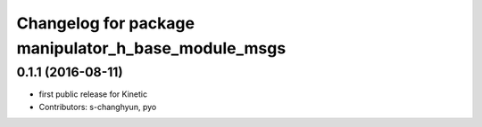 ^^^^^^^^^^^^^^^^^^^^^^^^^^^^^^^^^^^^^^^^^^^^^^^^^^^^
Changelog for package manipulator_h_base_module_msgs
^^^^^^^^^^^^^^^^^^^^^^^^^^^^^^^^^^^^^^^^^^^^^^^^^^^^

0.1.1 (2016-08-11)
-------------------
* first public release for Kinetic
* Contributors: s-changhyun, pyo
